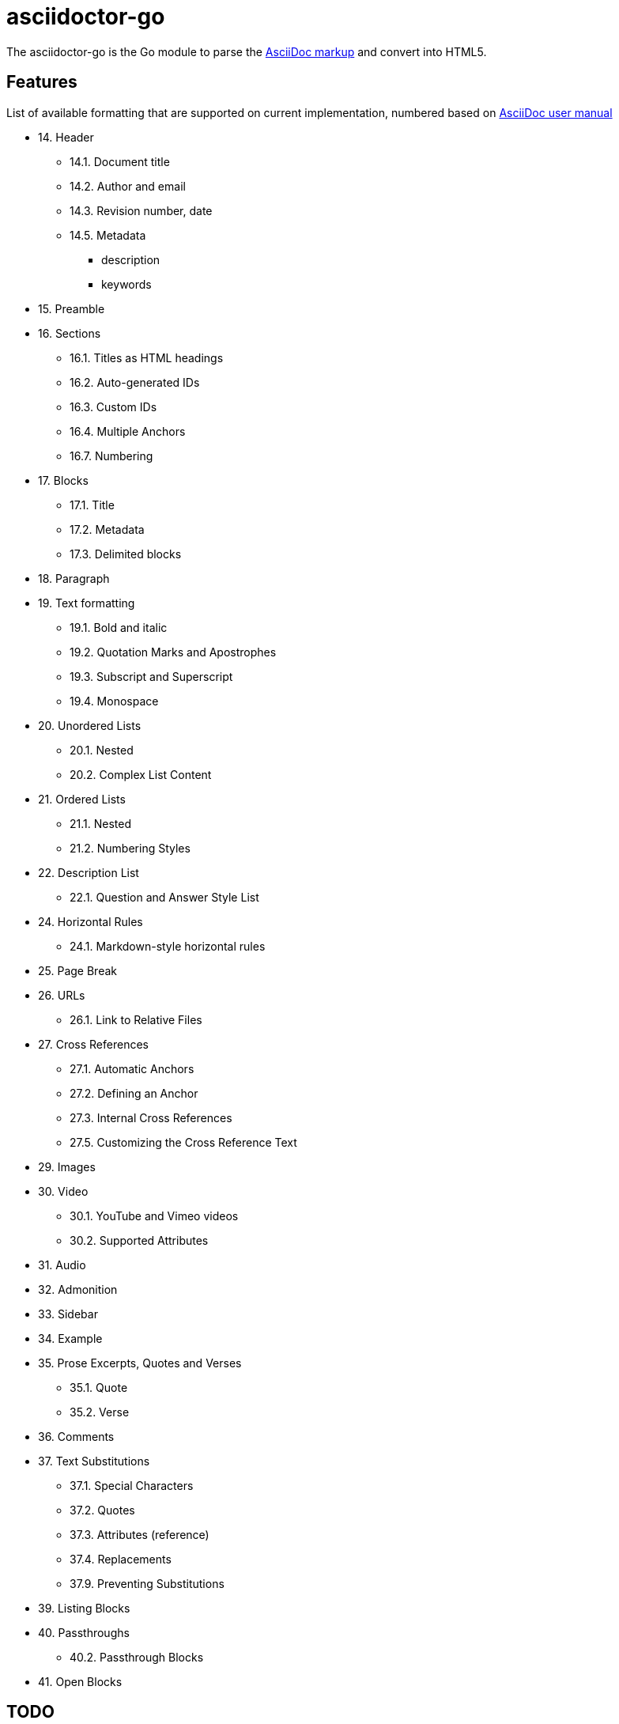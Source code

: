 = asciidoctor-go

The asciidoctor-go is the Go module to parse the
https://asciidoctor.org/docs/what-is-asciidoc[AsciiDoc markup]
and convert into HTML5.

== Features

List of available formatting that are supported on current implementation,
numbered based on
https://asciidoctor.org/docs/user-manual/[AsciiDoc user manual]

* 14. Header
** 14.1. Document title
** 14.2. Author and email
** 14.3. Revision number, date
** 14.5. Metadata
***  description
***  keywords
* 15. Preamble
* 16. Sections
** 16.1. Titles as HTML headings
** 16.2. Auto-generated IDs
** 16.3. Custom IDs
** 16.4. Multiple Anchors
** 16.7. Numbering
* 17. Blocks
** 17.1. Title
** 17.2. Metadata
** 17.3. Delimited blocks
* 18. Paragraph
* 19. Text formatting
** 19.1. Bold and italic
** 19.2. Quotation Marks and Apostrophes
** 19.3. Subscript and Superscript
** 19.4. Monospace
* 20. Unordered Lists
** 20.1. Nested
** 20.2. Complex List Content
* 21. Ordered Lists
** 21.1. Nested
** 21.2. Numbering Styles
* 22. Description List
** 22.1. Question and Answer Style List
* 24. Horizontal Rules
** 24.1. Markdown-style horizontal rules
* 25. Page Break
* 26. URLs
** 26.1. Link to Relative Files
* 27. Cross References
** 27.1. Automatic Anchors
** 27.2. Defining an Anchor
** 27.3. Internal Cross References
** 27.5. Customizing the Cross Reference Text
* 29. Images
* 30. Video
** 30.1. YouTube and Vimeo videos
** 30.2. Supported Attributes
* 31. Audio
* 32. Admonition
* 33. Sidebar
* 34. Example
* 35. Prose Excerpts, Quotes and Verses
** 35.1. Quote
** 35.2. Verse
* 36. Comments
* 37. Text Substitutions
** 37.1. Special Characters
** 37.2. Quotes
** 37.3. Attributes (reference)
** 37.4. Replacements
** 37.9. Preventing Substitutions
* 39. Listing Blocks
* 40. Passthroughs
** 40.2. Passthrough Blocks
* 41. Open Blocks


==  TODO

List of features which will need to be implemented,

* 14. Header
** 14.2. Splitting author and email
** 14.3. Revision remark
** 14.4. Subtitle partitioning
** 14.5. Metadata, any others metadata
* 16. Sections
** 16.5. Links
** 16.6. Anchors
** 16.8. Discrete headings
** 16.9. Section styles
* 18. Paragraph
** 18.1. Alignment
** 18.2. Line breaks
** 18.3. Lead style
* 19. Text formatting
** 19.5. Custom Styling With Attributes
* 20. Unordered Lists
** 20.3. Custom Markers
** 20.4. Checklist
* 23. Tables
* 27. Cross References
** 27.6. Inter-document Cross References
* 28. Include Directive
* 37. Text Substitutions
** 37.5. Macros
** 37.8. Incremental Substitutions
* 40. Passthroughs
** 40.1. Passthrough Macros
